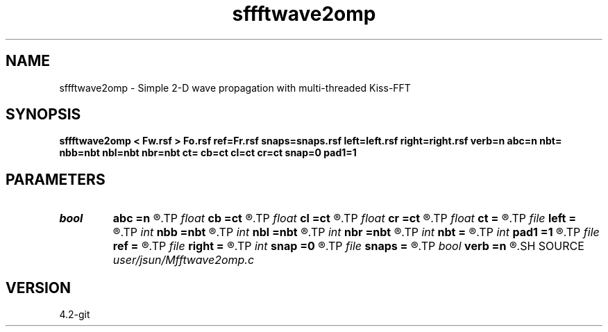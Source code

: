 .TH sffftwave2omp 1  "APRIL 2023" Madagascar "Madagascar Manuals"
.SH NAME
sffftwave2omp \- Simple 2-D wave propagation with multi-threaded Kiss-FFT 
.SH SYNOPSIS
.B sffftwave2omp < Fw.rsf > Fo.rsf ref=Fr.rsf snaps=snaps.rsf left=left.rsf right=right.rsf verb=n abc=n nbt= nbb=nbt nbl=nbt nbr=nbt ct= cb=ct cl=ct cr=ct snap=0 pad1=1
.SH PARAMETERS
.PD 0
.TP
.I bool   
.B abc
.B =n
.R  [y/n]	absorbing flag
.TP
.I float  
.B cb
.B =ct
.R  
.TP
.I float  
.B cl
.B =ct
.R  
.TP
.I float  
.B cr
.B =ct
.R  
.TP
.I float  
.B ct
.B =
.R  
.TP
.I file   
.B left
.B =
.R  	auxiliary input file name
.TP
.I int    
.B nbb
.B =nbt
.R  
.TP
.I int    
.B nbl
.B =nbt
.R  
.TP
.I int    
.B nbr
.B =nbt
.R  
.TP
.I int    
.B nbt
.B =
.R  
.TP
.I int    
.B pad1
.B =1
.R  	padding factor on the first axis
.TP
.I file   
.B ref
.B =
.R  	auxiliary input file name
.TP
.I file   
.B right
.B =
.R  	auxiliary input file name
.TP
.I int    
.B snap
.B =0
.R  	interval for snapshots
.TP
.I file   
.B snaps
.B =
.R  	auxiliary output file name
.TP
.I bool   
.B verb
.B =n
.R  [y/n]	verbosity
.SH SOURCE
.I user/jsun/Mfftwave2omp.c
.SH VERSION
4.2-git
